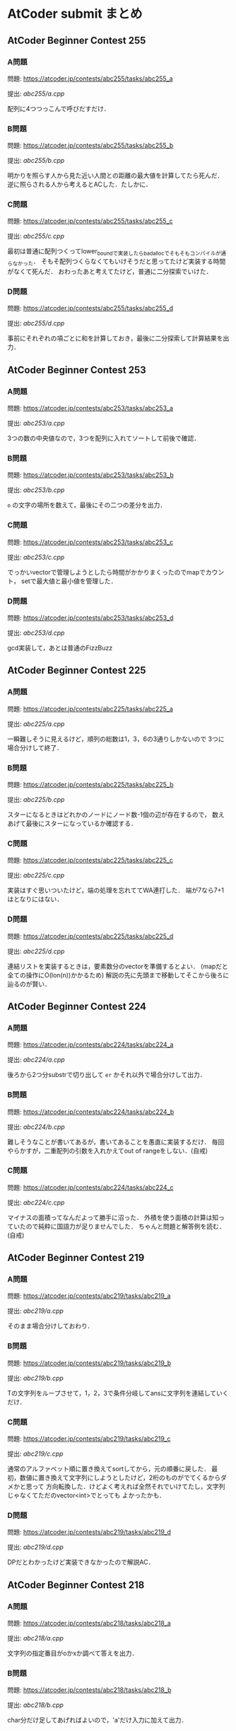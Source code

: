 * AtCoder submit まとめ
** AtCoder Beginner Contest 255
*** A問題
    問題: https://atcoder.jp/contests/abc255/tasks/abc255_a

    提出: [[abc255/a.cpp]]

    配列に4つつっこんで呼びだすだけ．
    
*** B問題
    問題: https://atcoder.jp/contests/abc255/tasks/abc255_b

    提出: [[abc255/b.cpp]]

    明かりを照らす人から見た近い人間との距離の最大値を計算してたら死んだ．
    逆に照らされる人から考えるとACした．たしかに．
    
*** C問題
    問題: https://atcoder.jp/contests/abc255/tasks/abc255_c

    提出: [[abc255/c.cpp]]

    最初は普通に配列つくってlower_boundで実装したらbad_allocでそもそもコンパイルが通らなかった．
    そもそ配列つくらなくてもいけそうだと思ってたけど実装する時間がなくて死んだ．
    おわったあと考えてたけど，普通に二分探索でいけた．

*** D問題
    問題: https://atcoder.jp/contests/abc255/tasks/abc255_d

    提出: [[abc255/d.cpp]]

    事前にそれぞれの項ごとに和を計算しておき，最後に二分探索して計算結果を出力．
    
** AtCoder Beginner Contest 253
*** A問題
    問題: https://atcoder.jp/contests/abc253/tasks/abc253_a

    提出: [[abc253/a.cpp]]

    3つの数の中央値なので，3つを配列に入れてソートして前後で確認．
    
*** B問題
    問題: https://atcoder.jp/contests/abc253/tasks/abc253_b

    提出: [[abc253/b.cpp]]

    ~o~ の文字の場所を数えて，最後にその二つの差分を出力．
    
*** C問題
    問題: https://atcoder.jp/contests/abc253/tasks/abc253_c

    提出: [[abc253/c.cpp]]

    でっかいvectorで管理しようとしたら時間がかかりまくったのでmapでカウント，
    setで最大値と最小値を管理した．
    
*** D問題
    問題: https://atcoder.jp/contests/abc253/tasks/abc253_d

    提出: [[abc253/d.cpp]]

    gcd実装して，あとは普通のFizzBuzz
  
  
** AtCoder Beginner Contest 225
*** A問題
    問題: https://atcoder.jp/contests/abc225/tasks/abc225_a

    提出: [[abc225/a.cpp]]

    一瞬難しそうに見えるけど，順列の総数は1，3，6の3通りしかないので
    3つに場合分けして終了．
    
*** B問題
    問題: https://atcoder.jp/contests/abc225/tasks/abc225_b

    提出: [[abc225/b.cpp]]

    スターになるときはどれかのノードにノード数-1個の辺が存在するので，
    数えあげて最後にスターになっているか確認する．

*** C問題
    問題: https://atcoder.jp/contests/abc225/tasks/abc225_c

    提出: [[abc225/c.cpp]]

    実装はすぐ思いついたけど，端の処理を忘れててWA連打した．
    端が7なら7+1はとなりにはない．
    

*** D問題
    問題: https://atcoder.jp/contests/abc225/tasks/abc225_d

    提出: [[abc225/d.cpp]]

    連結リストを実装するときは，要素数分のvectorを準備するとよい．
    (mapだと全ての操作にO(lon(n))かかるため)
    解説の先に先頭まで移動してそこから後ろに辿るのが賢い．

** AtCoder Beginner Contest 224
*** A問題
    問題: https://atcoder.jp/contests/abc224/tasks/abc224_a

    提出: [[abc224/a.cpp]]

    後ろから2つ分substrで切り出して ~er~ かそれ以外で場合分けして出力．

*** B問題
    問題: https://atcoder.jp/contests/abc224/tasks/abc224_b

    提出: [[abc224/b.cpp]]

    難しそうなことが書いてあるが，書いてあることを愚直に実装するだけ．
    毎回やらかすが，二重配列の引数を入れかえてout of rangeをしない．(自戒)

*** C問題
    問題: https://atcoder.jp/contests/abc224/tasks/abc224_c

    提出: [[abc224/c.cpp]]

    マイナスの面積ってなんだよって勝手に沼った．
    外積を使う面積の計算は知っていたので純粋に国語力が足りませんでした．
    ちゃんと問題と解答例を読む．(自戒)
    
** AtCoder Beginner Contest 219
   
*** A問題
    問題: https://atcoder.jp/contests/abc219/tasks/abc219_a

    提出: [[abc219/a.cpp]]

    そのまま場合分けしておわり．
    
*** B問題
    問題: https://atcoder.jp/contests/abc219/tasks/abc219_b

    提出: [[abc219/b.cpp]]

    Tの文字列をループさせて，1，2，3で条件分岐してansに文字列を連結していくだけ．

*** C問題
    問題: https://atcoder.jp/contests/abc219/tasks/abc219_c

    提出: [[abc219/c.cpp]]

    通常のアルファベット順に置き換えてsortしてから，元の順番に戻した．
    最初，数値に置き換えて文字列にしようとしたけど，2桁のものがでてくるからダメかと思って
    方向転換した．けどよく考えれば全然それでいけてたし，文字列じゃなくてただのvector<int>でとっても
    よかったかも．

*** D問題
    問題: https://atcoder.jp/contests/abc219/tasks/abc219_d

    提出: [[abc219/d.cpp]]

    DPだとわかったけど実装できなかったので解説AC．
    
** AtCoder Beginner Contest 218
*** A問題
    問題: https://atcoder.jp/contests/abc218/tasks/abc218_a

    提出: [[abc218/a.cpp]]

    文字列の指定番目がoかxか調べて答えを出力．

*** B問題
    問題: https://atcoder.jp/contests/abc218/tasks/abc218_b

    提出: [[abc218/b.cpp]]

    char分だけ足してあげればよいので，'a'だけ入力に加えて出力．

*** C問題
    問題: https://atcoder.jp/contests/abc218/tasks/abc218_c

    提出: [[abc218/c.cpp]]

    取り組み中…
    
** AtCoder Beginner Contest 217
*** A問題
    問題: https://atcoder.jp/contests/abc217/tasks/abc217_a

    提出: [[abc217/a.cpp]]

    stringで大小比較．

*** B問題
    問題: https://atcoder.jp/contests/abc217/tasks/abc217_b

    提出: [[abc217/b.cpp]]

    何を血迷ったかset_differenceとか使おうとして沼ったけど普通にsetから入力をeraseするだけ．

*** C問題
    問題: https://atcoder.jp/contests/abc217/tasks/abc217_c

    提出: [[abc217/c.cpp]]

    入力と同じ大きさの箱を用意して入力の場所にカウント変数を入れてくだけ．

*** D問題
    問題: https://atcoder.jp/contests/abc217/tasks/abc217_d

    提出: [[abc217/d.cpp]]

    setに切れ目を格納してc=2のときにlower_boundで上とprev(*itr)でその下を取ってその差を出力する．
    
** AtCoder Beginner Contest 216
*** A問題
    問題: https://atcoder.jp/contests/abc216/tasks/abc216_a

    提出: [[abc216/a.cpp]]

    substrで前と後ろから文字列として数字を取得して処理した．もっとうまくやる方法がありそう．
    
*** B問題
    問題: https://atcoder.jp/contests/abc216/tasks/abc216_b

    提出: [[abc216/b.cpp]]

    pairで名前を取ってきて，名前順にsort，前後で同じものがないか比較でおわり．

*** C問題
    問題: https://atcoder.jp/contests/abc216/tasks/abc216_c

    提出: [[abc216/c.cpp]]

    2で割れたら割って，無理だったら1ずつ引いていく．手順をメモしておいて最後に逆順に出力．

*** D問題
    問題: https://atcoder.jp/contests/abc216/tasks/abc216_d

    提出: [[abc216/d.cpp]]

    自力で実装したらTLEで死んだ．死んだやつはO(NM)になったけど，
    うまいこと差分だけを考える方法で実装するとO(N+M)でいける．
    
    最初に走査したときに消せる組み合わせの場所をqueueに突っこんでおいて，
    その後にloopでqueueの中身を1組ずつ消していき，次に出現する次の数について
    いままで出現した場所を記録してるmapと比べて差分ごとに更新していく．
    

** AtCoder Beginner Contest 215
*** A問題
    問題: https://atcoder.jp/contests/abc215/tasks/abc215_a

    提出: [[abc215/a.cpp]]

    ~Hello,World!~ と比較するだけ．

*** B問題
    問題: https://atcoder.jp/contests/abc215/tasks/abc215_b

    提出: [[abc215/b.cpp]]

    0になるまで2で割り続けるだけ．

*** C問題
    問題: https://atcoder.jp/contests/abc215/tasks/abc215_c

    提出: [[abc215/c.cpp]]

    入力をsortして，あとはnext_permutationで回しつつk番目で出力するだけ．
#+BEGIN_SRC c++
sort(s.begin(),s.end());
  do {

  } while(next_permutation(s.begin(), s.end()));
#+END_SRC
  
    next_permutation http://vivi.dyndns.org/tech/cpp/permutation

*** D問題
    問題: https://atcoder.jp/contests/abc215/tasks/abc215_d

    提出: [[abc215/d.cpp]]
    
    コンテスト中に愚直にgcd実装してやったらTLEで死亡した．
    エラトステネスの篩の容量でやるとうまく時間内に解ける．

    とても参考になった https://qiita.com/drken/items/a14e9af0ca2d857dad23
    
** AtCoder Beginner Contest 214
*** A問題
    問題: https://atcoder.jp/contests/abc214/tasks/abc214_a

    提出: [[abc214/a.cpp]]

    素直に条件分岐．
    
*** B問題
    問題: https://atcoder.jp/contests/abc214/tasks/abc214_b

    提出: [[abc214/b.cpp]]

    3重ループで条件を満たすときのみans++．

*** C問題
    問題: https://atcoder.jp/contests/abc214/tasks/abc214_c

    提出: [[abc214/c.cpp]]

    直接宝石を渡された時間と，前の人からもらった時間を比較して早いほうの時間を採用した．
    途中で直接渡された場合，2周しないと更新しきれないので2回同じ処理を回してAC．
    
*** D問題
    問題: https://atcoder.jp/contests/abc214/tasks/abc214_d

    提出: [[abc214/d.cpp]]

    解説見ながら解いた．大事なのは主客転倒をして重みwが計算された回数を数える方向にシフトすること．
    小さいものから順番に数えつつUnion-Findでグループ化していけばいい感じで解けた．
    Union-Findの実装はアルゴリズムとデータ構造（通称けんちょん本）を参考にした．
    
#+BEGIN_SRC c++
struct UnionFind {
  vector<int> par, siz;
  
  UnionFind(int n): par(n, -1), siz(n, 1) { }
  
  int root(int x){
    if(par[x] == -1) return x;
    else return par[x] = root(par[x]);
  }

  bool issame(int x, int y){
    return root(x) == root(y);
  }

  bool unite(int x, int y){
    x = root(x);
    y = root(y);
    if(x == y) return false;
    if(siz[x] < siz[y]) swap(x, y);
    par[y] = x;
    siz[x] += siz[y];
    return true;
  }

  int size(int x){
    return siz[root(x)];
  }
};
#+END_SRC

    主客転倒について

    https://physics0523.hatenablog.com/entry/2020/01/12/052513

    解説

    https://blog.hamayanhamayan.com/entry/2021/08/15/034729
   
** AtCoder Beginner Contest 213
*** A問題
    問題: https://atcoder.jp/contests/abc213/tasks/abc213_a

    提出: [[abc213/a.cpp]]

    両辺に対してAをxorすると，出力は A xor B，つまり ~A^B~ で良い．

*** B問題
    問題: https://atcoder.jp/contests/abc213/tasks/abc213_b

    提出: [[abc213/b.cpp]]

    一番大きい値と二番めに大きい値を保持してforを回す．
    pairに位置を持たせて入力でsortして下から2番目の位置の参照でも解ける．

*** C問題
    問題: https://atcoder.jp/contests/abc213/tasks/abc213_c

    提出: [[abc213/c.cpp]]
    
    力技で隣の数との差分の和を引いていくループを実装して計算したけど
    この問題は座標圧縮という典型アルゴリズムそのものらしい．

    座標圧縮の解説

    https://blog.hamayanhamayan.com/entry/2021/08/09/010106

    https://drken1215.hatenablog.com/entry/2021/08/09/235400


    座標圧縮で実装

    map [[abc213/c_map.cpp]]
    
    sort [[abc213/c_sort.cpp]]

*** D問題
    問題: https://atcoder.jp/contests/abc213/tasks/abc213_d

    提出: [[abc213/d.cpp]]
    
    深さ優先探索だ！！！となったけど実装がさっぱりだったので下記の参考サイトの
    DFSの実装を参考に書いたら通った．なんかsortするときのループの回数が一回足りてなくて
    ハマった…．
    
#+BEGIN_SRC c++
void dfs(const vector<vector<int>> &graph, vector<bool> &seen, int v){
  seen[v] = true;
  for(auto next_v: graph[v]){
    if(seen[next_v]){
      continue;
    }
    // 行きがけの処理
    dfs(graph, seen, next_v);    
  }
  // 帰りがけの処理
}
#+END_SRC

    DFS解説

    https://qiita.com/drken/items/4a7869c5e304883f539b

** AtCoder Beginner Contest 212
*** A問題
    問題: https://atcoder.jp/contests/abc212/tasks/abc212_a

    提出: [[abc212/a.cpp]]

    if文連打でおわり．

*** B問題
    問題: https://atcoder.jp/contests/abc212/tasks/abc212_b

    提出: [[abc212/b.cpp]]

    二つの処理を同時に処理しようとしたら沼ったのでリーダブルコードにも書いてある通り
    複数のタスクは一つずつ実装しましょう．
    flagで管理する形の問題は，デフォルトTrueでループの中などでFalseするのがみやすくてよい．
    あと複数の処理でflag管理するときは別々の変数作って，最後にorなどで出力を制御すると
    いいと学びました．(公式解説参照)
    
*** C問題
    問題: https://atcoder.jp/contests/abc212/tasks/abc212_c

    提出: [[abc212/c.cpp]]

    どうみても愚直に2重ループ回してもまにあわないのでlower_boundで可能性のある2択まで
    絞りこんで小さい方を採用する方法でループ回しておわり．
    解説では，AとBの要素の大きさを比較することでO(N+M)でループ回してて感動した．

*** D問題
    問題: https://atcoder.jp/contests/abc212/tasks/abc212_d

    提出: [[abc212/d.cpp]]

    どうみてもヒープでなんとかなりそうなので，priority_queueを使って実装した．
    どうしてもqueueの入口と出口で追加分の処理をしたかったので，
    queueに突っ込む前に現在までの追加分を引いて，出すときにその時の追加分を足す処理
    したらうまくいった．

    
    
